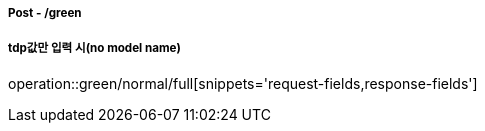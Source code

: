 ===== Post - /green
===== tdp값만 입력 시(no model name)
operation::green/normal/full[snippets='request-fields,response-fields']
